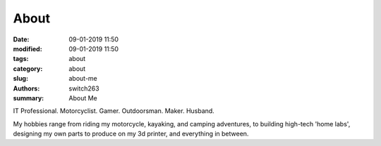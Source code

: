 About
##############

:date: 09-01-2019 11:50
:modified: 09-01-2019 11:50
:tags: about
:category: about
:slug: about-me
:authors: switch263
:summary: About Me

IT Professional. Motorcyclist. Gamer.
Outdoorsman. Maker. Husband.

My hobbies range from riding my motorcycle, kayaking, and camping adventures, to building high-tech 'home labs', designing my own parts to produce on my 3d printer, and everything in between.
